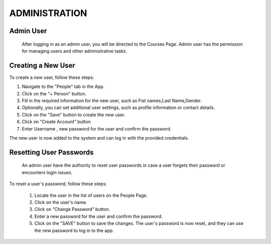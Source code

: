 ==================
ADMINISTRATION
==================

Admin User
----------------
 After logging in as an admin user, you will be directed to the Courses Page. Admin user has the permission for managing users and other administrative tasks.
 
Creating a New User
------------------- 
To create a new user, follow these steps: 

1. Navigate to the "People" tab in the App.
2. Click on the "+ Person" button. 
3. Fill in the required information for the new user, such as Fist names,Last Name,Gender.
4. Optionally, you can set additional user settings, such as profile information or contact details. 
5. Click on the "Save" button to create the new user. 
6. Click on “Create Account” button
7. Enter Username , new password for the user and confirm the password.

The new user is now added to the system and can log in with the provided credentials. 

Resetting User Passwords 
------------------------
 An admin user have the authority to reset user passwords in case a user forgets their password or encounters login issues. 
 
To reset a user's password, follow these steps:

 1. Locate the user in the list of users on the People Page.
 2. Click on the user's name.
 3. Click on  "Change Password" button.
 4. Enter a new password for the user and confirm the password.
 5. Click on the "SAVE” button to save the changes. The user's password is now reset, and they can use the new password to log in to the app.

